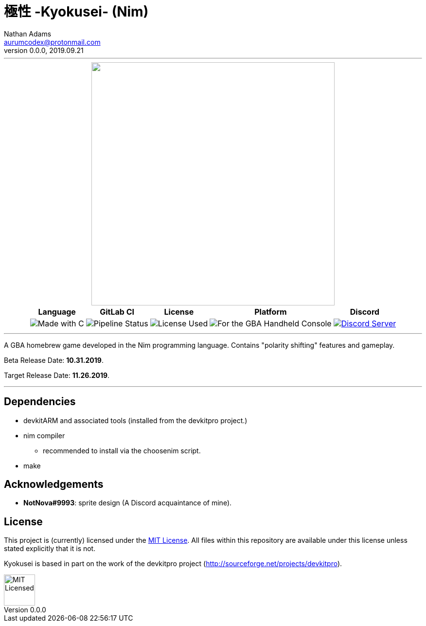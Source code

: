 = 極性 -Kyokusei- (Nim)
Nathan Adams <aurumcodex@protonmail.com>
v0.0.0, 2019.09.21
:version: 0.0.0
:imagesdir: misc/img
:homepage: https://kyokusei.gitlab.io


'''
++++
<div align="center">
    <img width="500px" src="misc/img/kyokusei_banner_waifu2x.png"/>
    <br/>
    <table>
        <tr>
            <th>Language</th>
            <th>GitLab CI</th>
            <th>License</th>
            <th>Platform</th>
            <th>Discord</th>
        </tr>
        <tr>
            <td><img src="https://forthebadge.com/images/badges/made-with-c.svg" alt="Made with C"/></td>
            <td><img src="https://img.shields.io/gitlab/pipeline/kyokusei/kyokusei_nim.svg?color=98c832&label=pipeline&logo=gitlab&style=flat-square" alt="Pipeline Status"/></td>
            <td><img src="https://img.shields.io/badge/license-MIT-137.svg?style=flat-square" alt="License Used"/></td>
            <td><img src="https://img.shields.io/badge/Nintendo-GBA-5517A3.svg?style=flat-square&logo=nintendo" alt="For the GBA Handheld Console"/></td>
            <td><a href="https://discord.gg/95JFdUf"><img src="https://discordapp.com/api/guilds/564447217180606484/embed.png" alt="Discord Server"/></a></td>
        </tr>
    </table>
</div>
++++
// image::public/img/kyokusei_banner_waifu2x.png[Logo, 500]
'''

A GBA homebrew game developed in the Nim programming language. Contains "polarity shifting" features and gameplay.

Beta Release Date: *10.31.2019*.

Target Release Date: *11.26.2019*.



'''

== Dependencies
- devkitARM and associated tools (installed from the devkitpro project.)
- nim compiler
** recommended to install via the choosenim script.
- make

== Acknowledgements
- *NotNova#9993*: sprite design (A Discord acquaintance of mine).

== License
This project is (currently) licensed under the link:LICENSE[MIT License]. All files within this repository are available under this license unless stated explicitly that it is not.

Kyokusei is based in part on the work of the devkitpro project (http://sourceforge.net/projects/devkitpro).

// ++++
// <div align="right">
//     <img width="80px" src="misc/img/apache.png" alt="Apache Licensed"/>
// </div>
// ++++
image::MIT_logo.png["MIT Licensed", 64, role="right"]

